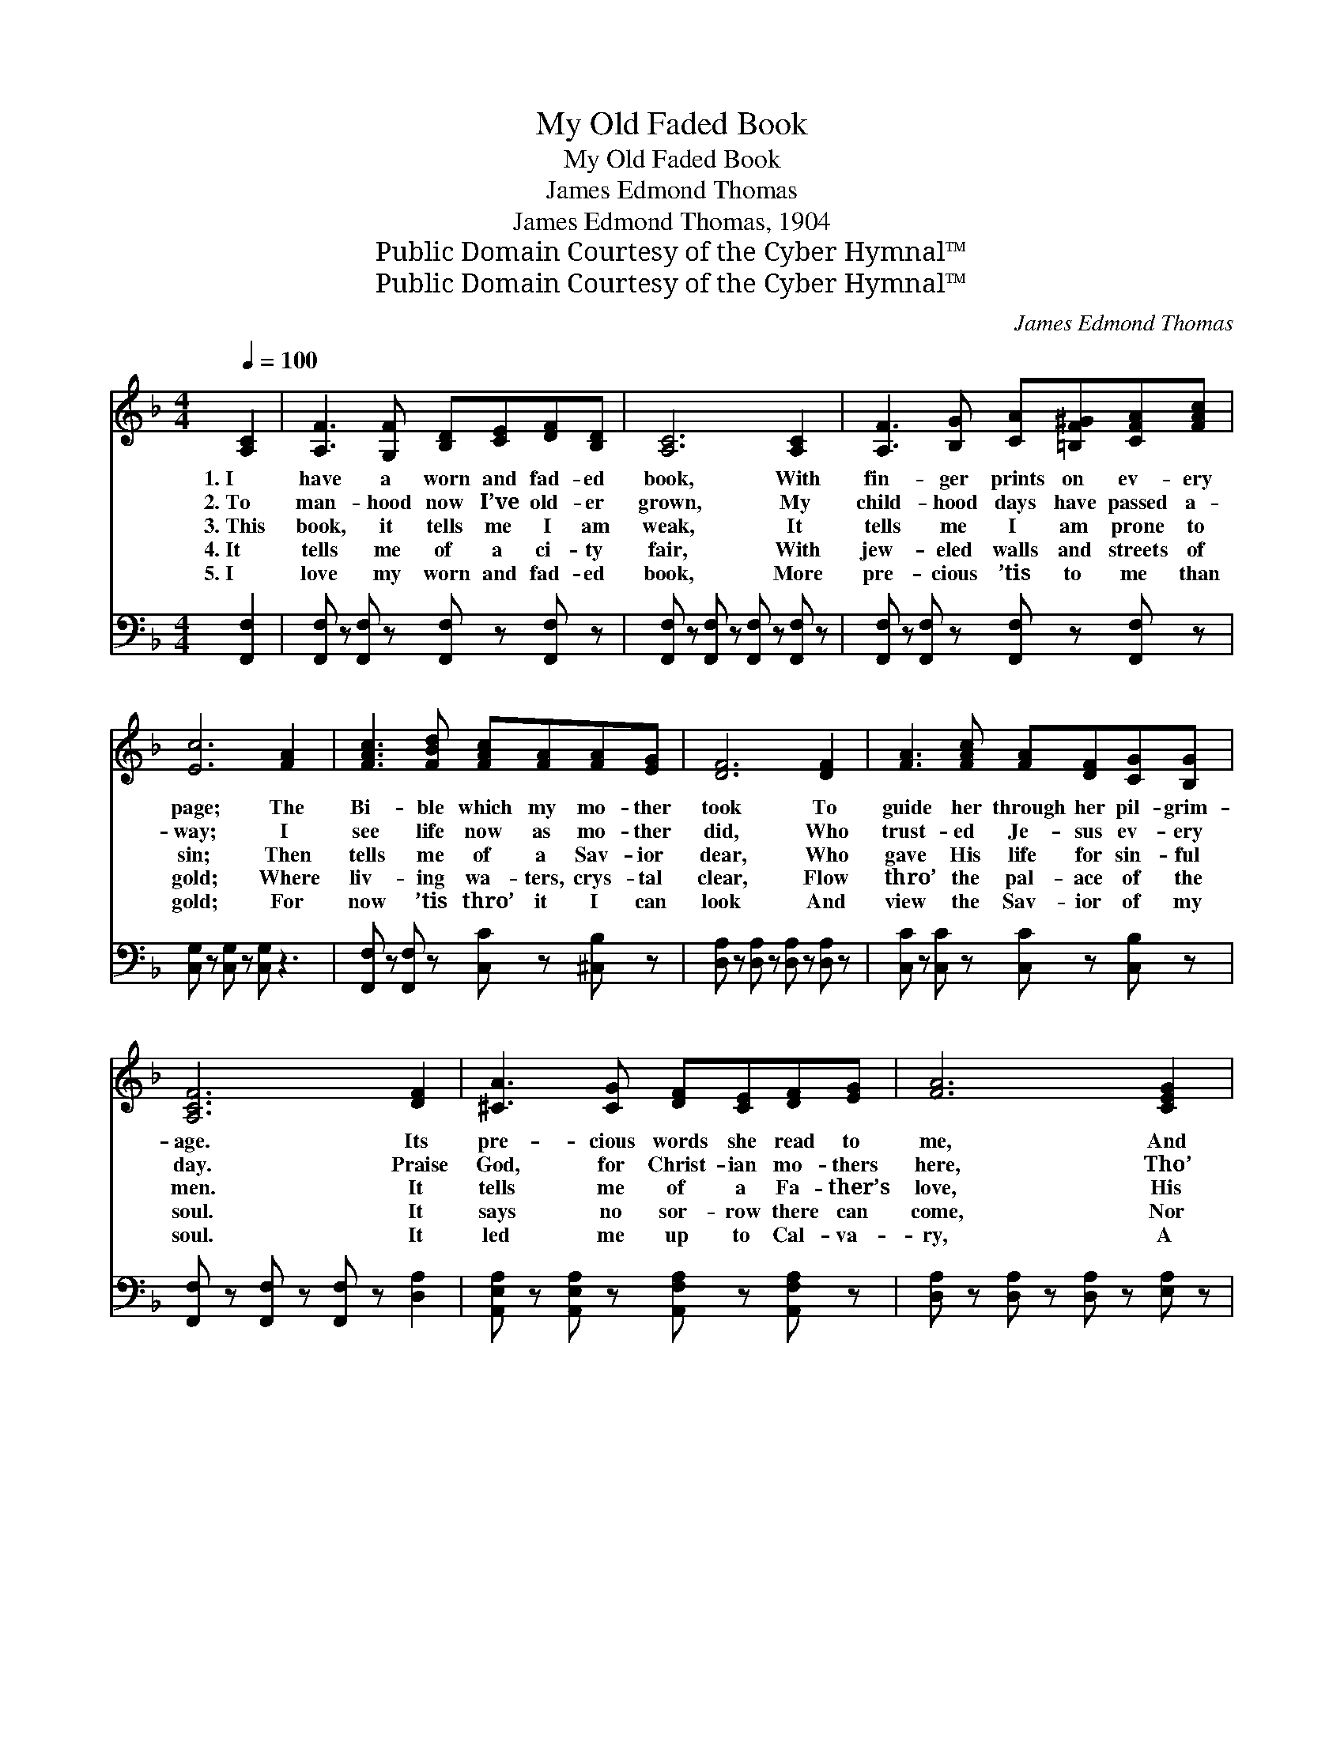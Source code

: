 X:1
T:My Old Faded Book
T:My Old Faded Book
T:James Edmond Thomas
T:James Edmond Thomas, 1904
T:Public Domain Courtesy of the Cyber Hymnal™
T:Public Domain Courtesy of the Cyber Hymnal™
C:James Edmond Thomas
Z:Public Domain
Z:Courtesy of the Cyber Hymnal™
%%score ( 1 2 ) 3
L:1/8
Q:1/4=100
M:4/4
K:F
V:1 treble 
V:2 treble 
V:3 bass 
V:1
 [A,C]2 | [A,F]3 [G,F] [B,D][CE][DF][B,D] | [A,C]6 [A,C]2 | [A,F]3 [B,G] [CA][=B,F^G][CFA][FAc] | %4
w: 1.~I|have a worn and fad- ed|book, With|fin- ger prints on ev- ery|
w: 2.~To|man- hood now I’ve old- er|grown, My|child- hood days have passed a-|
w: 3.~This|book, it tells me I am|weak, It|tells me I am prone to|
w: 4.~It|tells me of a ci- ty|fair, With|jew- eled walls and streets of|
w: 5.~I|love my worn and fad- ed|book, More|pre- cious ’tis to me than|
 [Ec]6 [FA]2 | [FAc]3 [FBd] [FAc][FA][FA][EG] | [DF]6 [DF]2 | [FA]3 [FAc] [FA][DF][CG][B,G] | %8
w: page; The|Bi- ble which my mo- ther|took To|guide her through her pil- grim-|
w: way; I|see life now as mo- ther|did, Who|trust- ed Je- sus ev- ery|
w: sin; Then|tells me of a Sav- ior|dear, Who|gave His life for sin- ful|
w: gold; Where|liv- ing wa- ters, crys- tal|clear, Flow|thro’ the pal- ace of the|
w: gold; For|now ’tis thro’ it I can|look And|view the Sav- ior of my|
 [A,CF]6 [DF]2 | [^CA]3 [CG] [DF][CE][DF][EG] | [FA]6 [CEG]2 | %11
w: age. Its|pre- cious words she read to|me, And|
w: day. Praise|God, for Christ- ian mo- thers|here, Tho’|
w: men. It|tells me of a Fa- ther’s|love, His|
w: soul. It|says no sor- row there can|come, Nor|
w: soul. It|led me up to Cal- va-|ry, A|
 [A,CF]3 [B,FG] [CFA][=B,D^G][CFA][FAc] | [EGc]6 [GB]2 | [FAc]3 [FBd] [FAc][FA][FA][EG] | %14
w: then while kneel- ing down would|pray, O|Fa- ther, ev- er watch- ful|
w: aged and wrink- led be their|face, ’Twas|thro’ God’s love and mo- ther’s|
w: won- drous grace so rich and|free, And|why He gave His on- ly|
w: tears will ev- er dim the|eye, That|saints of ev- ery age and|
w: sin- ner poor and weak and|blind, Then|from the cross came light to|
 [DF]6 [DF]2 | [FA]3 [FAc] [FA][DF][CEG][B,EG] | !fermata![A,CF]6 ||"^Refrain" [FA]2 | %18
w: be, O’er|this, my child, lest he should|stray.||
w: prayers That|I’m a sin- ner saved by|grace.||
w: Son To|die up- on Mount Cal- va-|ry.|Though|
w: clime, Shall|meet to- ge- ther by and|by.||
w: me, And|love o’er- flowed this soul of|mine.||
 [Fc]3 [Fd] [Fc][FA][FG]F | [Af]6 [FA]2 | [Fc]3 [Fd] [Fc][FA][FG]F | [FA]6 [FA]2 | %22
w: ||||
w: ||||
w: ma- ny years have come and|gone, Since|mo- ther dear has passed a-|way, I|
w: ||||
w: ||||
 [Fc]3 [Fd] [Fc][FA][FG]F | !fermata![Af]6 F2 | [FA]3 [Fc] [FA][CF][CG][CG] | [CF]6 |] %26
w: ||||
w: ||||
w: find its prom- is- es to|her Are|just the same to ev- en|me.|
w: ||||
w: ||||
V:2
 x2 | x8 | x8 | x8 | x8 | x8 | x8 | x8 | x8 | x8 | x8 | x8 | x8 | x8 | x8 | x8 | x6 || x2 | x7 F | %19
 x8 | x7 F | x8 | x7 F | x6 F2 | x8 | x6 |] %26
V:3
 [F,,F,]2 | [F,,F,] z [F,,F,] z [F,,F,] z [F,,F,] z | [F,,F,] z [F,,F,] z [F,,F,] z [F,,F,] z | %3
 [F,,F,] z [F,,F,] z [F,,F,] z [F,,F,] z | [C,G,] z [C,G,] z [C,G,] z3 | %5
 [F,,F,] z [F,,F,] z [C,C] z [^C,B,] z | [D,A,] z [D,A,] z [D,A,] z [D,A,] z | %7
 [C,C] z [C,C] z [C,C] z [C,B,] z | [F,,F,] z [F,,F,] z [F,,F,] z [D,A,]2 | %9
 [A,,E,A,] z [A,,E,A,] z [A,,F,A,] z [A,,F,A,] z | [D,A,] z [D,A,] z [D,A,] z [E,A,] z | %11
 [F,A,] z [G,,F,] z [G,,F,] z [G,,F,] z | [C,G,] z [C,G,] z [C,G,] z [G,,F,] z | %13
 [G,,F,] z [G,,F,] z [C,F,] z [^C,B,]2 | [D,A,] z [D,A,] z [D,A,] z [D,A,] z | %15
 [C,C] z [C,C] z [C,C] z [C,C] z | !fermata![F,,F,]6 || [F,C]2 | %18
 [F,A,]3 [F,B,] [F,A,][F,C][F,B,][F,A,] | [F,C]6 [F,C]2 | [F,A,]3 [F,B,] [F,A,][F,C][F,B,][F,A,] | %21
 [F,C]6 [F,C]2 | [F,A,]3 [F,B,] [F,A,][F,C][F,B,][F,A,] | !fermata![D,A,]6 [D,A,]2 | %24
 [C,C]3 [C,A,] [C,C][C,A,][C,B,][C,B,] | [F,,F,A,]6 |] %26

